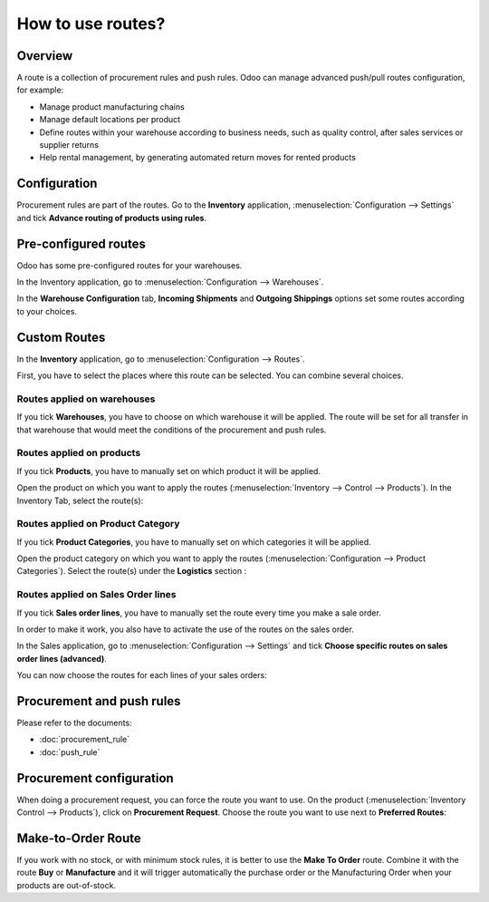==================
How to use routes?
==================

Overview
========

A route is a collection of procurement rules and push rules. Odoo can
manage advanced push/pull routes configuration, for example:

-   Manage product manufacturing chains

-   Manage default locations per product

-   Define routes within your warehouse according to business needs, such
    as quality control, after sales services or supplier returns

-   Help rental management, by generating automated return moves for
    rented products

Configuration
=============

Procurement rules are part of the routes. Go to the **Inventory**
application, :menuselection:`Configuration --> Settings` and tick 
**Advance routing of products using rules**.

.. image:: media/use_routes01.png
    :align: center

Pre-configured routes
=====================

Odoo has some pre-configured routes for your warehouses.

In the Inventory application, go to 
:menuselection:`Configuration --> Warehouses`.

In the **Warehouse Configuration** tab, **Incoming Shipments** and **Outgoing
Shippings** options set some routes according to your choices.

.. image:: media/use_routes02.png
    :align: center

Custom Routes
=============

In the **Inventory** application, go to 
:menuselection:`Configuration --> Routes`.

.. image:: media/use_routes03.png
    :align: center

First, you have to select the places where this route can be selected.
You can combine several choices.

Routes applied on warehouses
----------------------------

If you tick **Warehouses**, you have to choose on which warehouse it will
be applied. The route will be set for all transfer in that warehouse
that would meet the conditions of the procurement and push rules.

.. image:: media/use_routes04.png
    :align: center

Routes applied on products 
---------------------------

If you tick **Products**, you have to manually set on which product it
will be applied.

.. image:: media/use_routes05.png
    :align: center

Open the product on which you want to apply the routes 
(:menuselection:`Inventory --> Control --> Products`). 
In the Inventory Tab, select the route(s):

.. image:: media/use_routes06.png
    :align: center

Routes applied on Product Category
----------------------------------

If you tick **Product Categories**, you have to manually set on which
categories it will be applied.

.. image:: media/use_routes07.png
    :align: center

Open the product category on which you want to apply the routes
(:menuselection:`Configuration --> Product Categories`). 
Select the route(s) under the **Logistics** section :

.. image:: media/use_routes08.png
    :align: center

Routes applied on Sales Order lines
-----------------------------------

If you tick **Sales order lines**, you have to manually set the route
every time you make a sale order.

.. image:: media/use_routes09.png
    :align: center

In order to make it work, you also have to activate the use of the
routes on the sales order.

In the Sales application, go to 
:menuselection:`Configuration --> Settings` and tick
**Choose specific routes on sales order lines (advanced)**.

.. image:: media/use_routes10.png
    :align: center

You can now choose the routes for each lines of your sales orders:

.. image:: media/use_routes11.png
    :align: center

Procurement and push rules
==========================

Please refer to the documents:

-  :doc:`procurement_rule`

-  :doc:`push_rule`

Procurement configuration
=========================

When doing a procurement request, you can force the route you want to
use. On the product (:menuselection:`Inventory Control --> Products`), 
click on **Procurement Request**. Choose the route you want to use next to
**Preferred Routes**:

.. image:: media/use_routes12.png
    :align: center

Make-to-Order Route
===================

If you work with no stock, or with minimum stock rules, it is better to
use the **Make To Order** route. Combine it with the route **Buy** or
**Manufacture** and it will trigger automatically the purchase order or
the Manufacturing Order when your products are out-of-stock.

.. seealso::
    * :doc:`push_rule`
    * :doc:`inter_warehouse`
    * :doc:`cross_dock`
